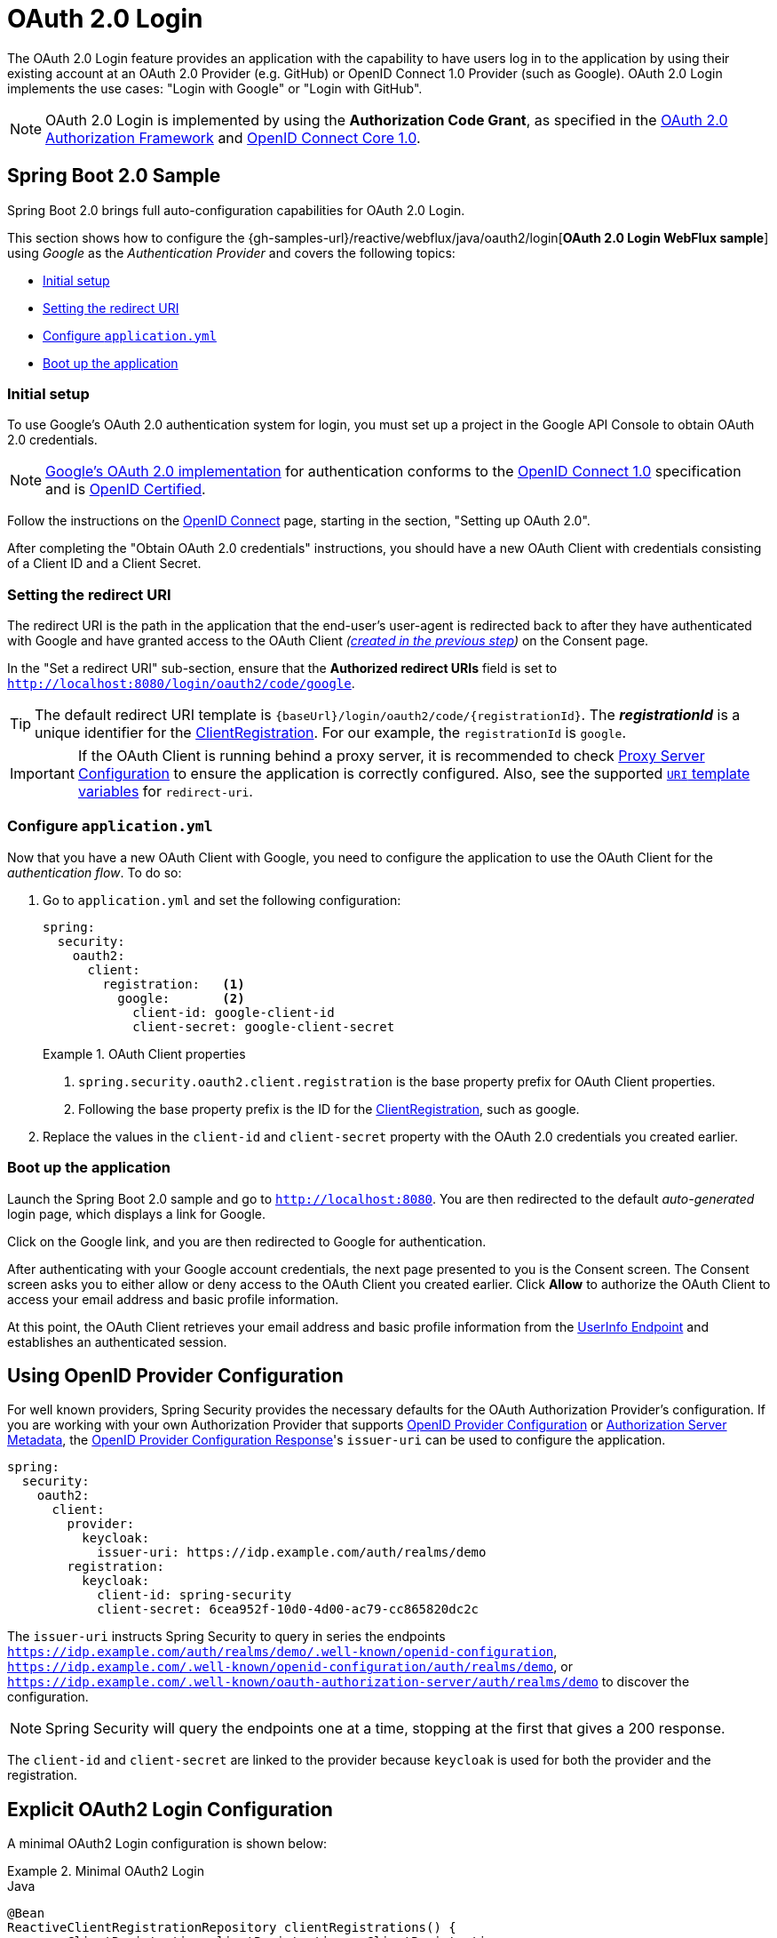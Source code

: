 [[webflux-oauth2-login]]
= OAuth 2.0 Login

The OAuth 2.0 Login feature provides an application with the capability to have users log in to the application by using their existing account at an OAuth 2.0 Provider (e.g.
GitHub) or OpenID Connect 1.0 Provider (such as Google).
OAuth 2.0 Login implements the use cases: "Login with Google" or "Login with GitHub".

NOTE: OAuth 2.0 Login is implemented by using the *Authorization Code Grant*, as specified in the https://tools.ietf.org/html/rfc6749#section-4.1[OAuth 2.0 Authorization Framework] and https://openid.net/specs/openid-connect-core-1_0.html#CodeFlowAuth[OpenID Connect Core 1.0].

[[webflux-oauth2-login-sample]]
== Spring Boot 2.0 Sample

Spring Boot 2.0 brings full auto-configuration capabilities for OAuth 2.0 Login.

This section shows how to configure the {gh-samples-url}/reactive/webflux/java/oauth2/login[*OAuth 2.0 Login WebFlux sample*] using _Google_ as the _Authentication Provider_ and covers the following topics:

* <<webflux-oauth2-login-sample-setup,Initial setup>>
* <<webflux-oauth2-login-sample-redirect,Setting the redirect URI>>
* <<webflux-oauth2-login-sample-config,Configure `application.yml`>>
* <<webflux-oauth2-login-sample-start,Boot up the application>>


[[webflux-oauth2-login-sample-setup]]
=== Initial setup

To use Google's OAuth 2.0 authentication system for login, you must set up a project in the Google API Console to obtain OAuth 2.0 credentials.

NOTE: https://developers.google.com/identity/protocols/OpenIDConnect[Google's OAuth 2.0 implementation] for authentication conforms to the  https://openid.net/connect/[OpenID Connect 1.0] specification and is https://openid.net/certification/[OpenID Certified].

Follow the instructions on the https://developers.google.com/identity/protocols/OpenIDConnect[OpenID Connect] page, starting in the section, "Setting up OAuth 2.0".

After completing the "Obtain OAuth 2.0 credentials" instructions, you should have a new OAuth Client with credentials consisting of a Client ID and a Client Secret.

[[webflux-oauth2-login-sample-redirect]]
=== Setting the redirect URI

The redirect URI is the path in the application that the end-user's user-agent is redirected back to after they have authenticated with Google and have granted access to the OAuth Client _(<<webflux-oauth2-login-sample-setup,created in the previous step>>)_ on the Consent page.

In the "Set a redirect URI" sub-section, ensure that the *Authorized redirect URIs* field is set to `http://localhost:8080/login/oauth2/code/google`.

TIP: The default redirect URI template is `+{baseUrl}/login/oauth2/code/{registrationId}+`.
The *_registrationId_* is a unique identifier for the xref:servlet/oauth2/oauth2-client.adoc#oauth2Client-client-registration[ClientRegistration].
For our example, the `registrationId` is `google`.

IMPORTANT: If the OAuth Client is running behind a proxy server, it is recommended to check xref:features/exploits/http.adoc#http-proxy-server[Proxy Server Configuration] to ensure the application is correctly configured.
Also, see the supported xref:servlet/oauth2/oauth2-client.adoc#oauth2Client-auth-code-redirect-uri[ `URI` template variables] for `redirect-uri`.

[[webflux-oauth2-login-sample-config]]
=== Configure `application.yml`

Now that you have a new OAuth Client with Google, you need to configure the application to use the OAuth Client for the _authentication flow_.
To do so:

. Go to `application.yml` and set the following configuration:
+
[source,yaml]
----
spring:
  security:
    oauth2:
      client:
        registration:	<1>
          google:	<2>
            client-id: google-client-id
            client-secret: google-client-secret
----
+
.OAuth Client properties
====
<1> `spring.security.oauth2.client.registration` is the base property prefix for OAuth Client properties.
<2> Following the base property prefix is the ID for the xref:servlet/oauth2/oauth2-client.adoc#oauth2Client-client-registration[ClientRegistration], such as google.
====

. Replace the values in the `client-id` and `client-secret` property with the OAuth 2.0 credentials you created earlier.


[[webflux-oauth2-login-sample-start]]
=== Boot up the application

Launch the Spring Boot 2.0 sample and go to `http://localhost:8080`.
You are then redirected to the default _auto-generated_ login page, which displays a link for Google.

Click on the Google link, and you are then redirected to Google for authentication.

After authenticating with your Google account credentials, the next page presented to you is the Consent screen.
The Consent screen asks you to either allow or deny access to the OAuth Client you created earlier.
Click *Allow* to authorize the OAuth Client to access your email address and basic profile information.

At this point, the OAuth Client retrieves your email address and basic profile information from the https://openid.net/specs/openid-connect-core-1_0.html#UserInfo[UserInfo Endpoint] and establishes an authenticated session.

[[webflux-oauth2-login-openid-provider-configuration]]
== Using OpenID Provider Configuration

For well known providers, Spring Security provides the necessary defaults for the OAuth Authorization Provider's configuration.
If you are working with your own Authorization Provider that supports https://openid.net/specs/openid-connect-discovery-1_0.html#ProviderConfig[OpenID Provider Configuration] or https://tools.ietf.org/html/rfc8414#section-3[Authorization Server Metadata], the https://openid.net/specs/openid-connect-discovery-1_0.html#ProviderConfigurationResponse[OpenID Provider Configuration Response]'s `issuer-uri` can be used to configure the application.

[source,yml]
----
spring:
  security:
    oauth2:
      client:
        provider:
          keycloak:
            issuer-uri: https://idp.example.com/auth/realms/demo
        registration:
          keycloak:
            client-id: spring-security
            client-secret: 6cea952f-10d0-4d00-ac79-cc865820dc2c
----

The `issuer-uri` instructs Spring Security to query in series the endpoints `https://idp.example.com/auth/realms/demo/.well-known/openid-configuration`, `https://idp.example.com/.well-known/openid-configuration/auth/realms/demo`, or `https://idp.example.com/.well-known/oauth-authorization-server/auth/realms/demo` to discover the configuration.

[NOTE]
Spring Security will query the endpoints one at a time, stopping at the first that gives a 200 response.

The `client-id` and `client-secret` are linked to the provider because `keycloak` is used for both the provider and the registration.


[[webflux-oauth2-login-explicit]]
== Explicit OAuth2 Login Configuration

A minimal OAuth2 Login configuration is shown below:

.Minimal OAuth2 Login
====
.Java
[source,java,role="primary"]
----
@Bean
ReactiveClientRegistrationRepository clientRegistrations() {
	ClientRegistration clientRegistration = ClientRegistrations
			.fromIssuerLocation("https://idp.example.com/auth/realms/demo")
			.clientId("spring-security")
			.clientSecret("6cea952f-10d0-4d00-ac79-cc865820dc2c")
			.build();
	return new InMemoryReactiveClientRegistrationRepository(clientRegistration);
}

@Bean
SecurityWebFilterChain springSecurityFilterChain(ServerHttpSecurity http) {
	http
		// ...
		.oauth2Login(withDefaults());
	return http.build();
}
----

.Kotlin
[source,kotlin,role="secondary"]
----
@Bean
fun clientRegistrations(): ReactiveClientRegistrationRepository {
    val clientRegistration: ClientRegistration = ClientRegistrations
            .fromIssuerLocation("https://idp.example.com/auth/realms/demo")
            .clientId("spring-security")
            .clientSecret("6cea952f-10d0-4d00-ac79-cc865820dc2c")
            .build()
    return InMemoryReactiveClientRegistrationRepository(clientRegistration)
}

@Bean
fun webFilterChain(http: ServerHttpSecurity): SecurityWebFilterChain {
    return http {
        oauth2Login { }
    }
}
----
====

Additional configuration options can be seen below:

.Advanced OAuth2 Login
====
.Java
[source,java,role="primary"]
----
@Bean
SecurityWebFilterChain springSecurityFilterChain(ServerHttpSecurity http) {
	http
		// ...
		.oauth2Login(oauth2 -> oauth2
			.authenticationConverter(converter)
			.authenticationManager(manager)
			.authorizedClientRepository(authorizedClients)
			.clientRegistrationRepository(clientRegistrations)
		);
	return http.build();
}
----

.Kotlin
[source,kotlin,role="secondary"]
----
@Bean
fun webFilterChain(http: ServerHttpSecurity): SecurityWebFilterChain {
    return http {
        oauth2Login {
            authenticationConverter = converter
            authenticationManager = manager
            authorizedClientRepository = authorizedClients
            clientRegistrationRepository = clientRegistration
        }
    }
}
----
====

You may register a `GrantedAuthoritiesMapper` `@Bean` to have it automatically applied to the default configuration, as shown in the following example:

.GrantedAuthoritiesMapper Bean
====
.Java
[source,java,role="primary"]
----
@Bean
public GrantedAuthoritiesMapper userAuthoritiesMapper() {
    ...
}

@Bean
SecurityWebFilterChain springSecurityFilterChain(ServerHttpSecurity http) {
	http
		// ...
		.oauth2Login(withDefaults());
	return http.build();
}
----

.Kotlin
[source,kotlin,role="secondary"]
----
@Bean
fun userAuthoritiesMapper(): GrantedAuthoritiesMapper {
   // ...
}

@Bean
fun webFilterChain(http: ServerHttpSecurity): SecurityWebFilterChain {
    return http {
        oauth2Login { }
    }
}
----
====
